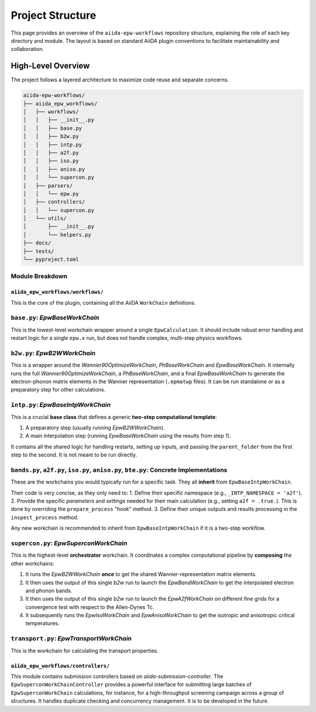 .. _overview:

===================
Project Structure
===================

This page provides an overview of the ``aiida-epw-workflows`` repository structure, explaining the role of each key directory and module. The layout is based on standard AiiDA plugin conventions to facilitate maintainability and collaboration.

High-Level Overview
-------------------

The project follows a layered architecture to maximize code reuse and separate concerns.

.. code-block:: text

   aiida-epw-workflows/
   ├── aiida_epw_workflows/
   │   ├── workflows/
   │   │   ├── __init__.py
   │   │   ├── base.py
   │   │   ├── b2w.py
   │   │   ├── intp.py
   │   │   ├── a2f.py
   │   │   ├── iso.py
   │   │   ├── aniso.py
   │   │   └── supercon.py
   │   ├── parsers/
   │   │   └── epw.py
   │   ├── controllers/
   │   │   └── supercon.py
   │   └── utils/
   │       ├── __init__.py
   │       └── helpers.py
   ├── docs/
   ├── tests/
   └── pyproject.toml

Module Breakdown
=================

``aiida_epw_workflows/workflows/``
**********************************

This is the core of the plugin, containing all the AiiDA ``WorkChain`` definitions.

``base.py``: `EpwBaseWorkChain`
================================
This is the lowest-level workchain wrapper around a single ``EpwCalculation``. It should include robust error handling and restart logic for a single ``epw.x`` run, but does not handle complex, multi-step physics workflows.

``b2w.py``: `EpwB2WWorkChain`
===============================
This is a wrapper around the `Wannier90OptimizeWorkChain`, `PhBaseWorkChain` and `EpwBaseWorkChain`. It internally runs the full `Wannier90OptimizeWorkChain`, a `PhBaseWorkChain`, and a final `EpwBaseWorkChain` to generate the electron-phonon matrix elements in the Wannier representation (``.epmatwp`` files). It can be run standalone or as a preparatory step for other calculations.

``intp.py``: `EpwBaseIntpWorkChain`
====================================
This is a crucial **base class** that defines a generic **two-step computational template**:

1.  A preparatory step (usually running `EpwB2WWorkChain`).
2.  A main interpolation step (running `EpwBaseWorkChain` using the results from step 1).

It contains all the shared logic for handling restarts, setting up inputs, and passing the ``parent_folder`` from the first step to the second. It is not meant to be run directly.

``bands.py``, ``a2f.py``, ``iso.py``, ``aniso.py``, ``bte.py``: Concrete Implementations
=========================================================================================
These are the workchains you would typically run for a specific task. They all **inherit** from ``EpwBaseIntpWorkChain``.

Their code is very concise, as they only need to:
1.  Define their specific namespace (e.g., ``_INTP_NAMESPACE = 'a2f'``).
2.  Provide the specific `parameters` and `settings` needed for their main calculation (e.g., setting ``a2f = .true.``). This is done by overriding the ``prepare_process`` "hook" method.
3.  Define their unique outputs and results processing in the ``inspect_process`` method.

Any new workchain is recommended to inherit from ``EpwBaseIntpWorkChain`` if it is a two-step workflow.

``supercon.py``: `EpwSuperconWorkChain`
=========================================
This is the highest-level **orchestrator** workchain. It coordinates a complex computational pipeline by **composing** the other workchains:

1.  It runs the `EpwB2WWorkChain` **once** to get the shared Wannier-representation matrix elements.
2.  It then uses the output of this single `b2w` run to launch the `EpwBandWorkChain` to get the interpolated electron and phonon bands.
3.  It then uses the output of this single `b2w` run to launch the `EpwA2fWorkChain` on different fine grids for a convergence test with respect to the Allen-Dynes Tc.
4.  It subsequently runs the `EpwIsoWorkChain` and `EpwAnisoWorkChain` to get the isotropic and anisotropic critical temperatures.

``transport.py``: `EpwTransportWorkChain`
=========================================
This is the workchain for calculating the transport properties.




``aiida_epw_workflows/controllers/``
*************************************
This module contains submission controllers based on `aiida-submission-controller`. The ``EpwSuperconWorkChainController`` provides a powerful interface for submitting large batches of ``EpwSuperconWorkChain`` calculations, for instance, for a high-throughput screening campaign across a group of structures. It handles duplicate checking and concurrency management. It is to be developed in the future.